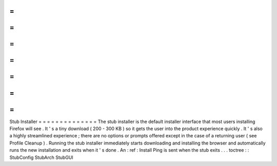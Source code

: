 =
=
=
=
=
=
=
=
=
=
=
=
=
=
Stub
Installer
=
=
=
=
=
=
=
=
=
=
=
=
=
=
The
stub
installer
is
the
default
installer
interface
that
most
users
installing
Firefox
will
see
.
It
'
s
a
tiny
download
(
200
-
300
KB
)
so
it
gets
the
user
into
the
product
experience
quickly
.
It
'
s
also
a
highly
streamlined
experience
;
there
are
no
options
or
prompts
offered
except
in
the
case
of
a
returning
user
(
see
Profile
Cleanup
)
.
Running
the
stub
installer
immediately
starts
downloading
and
installing
the
browser
and
automatically
runs
the
new
installation
and
exits
when
it
'
s
done
.
An
:
ref
:
Install
Ping
is
sent
when
the
stub
exits
.
.
.
toctree
:
:
StubConfig
StubArch
StubGUI
